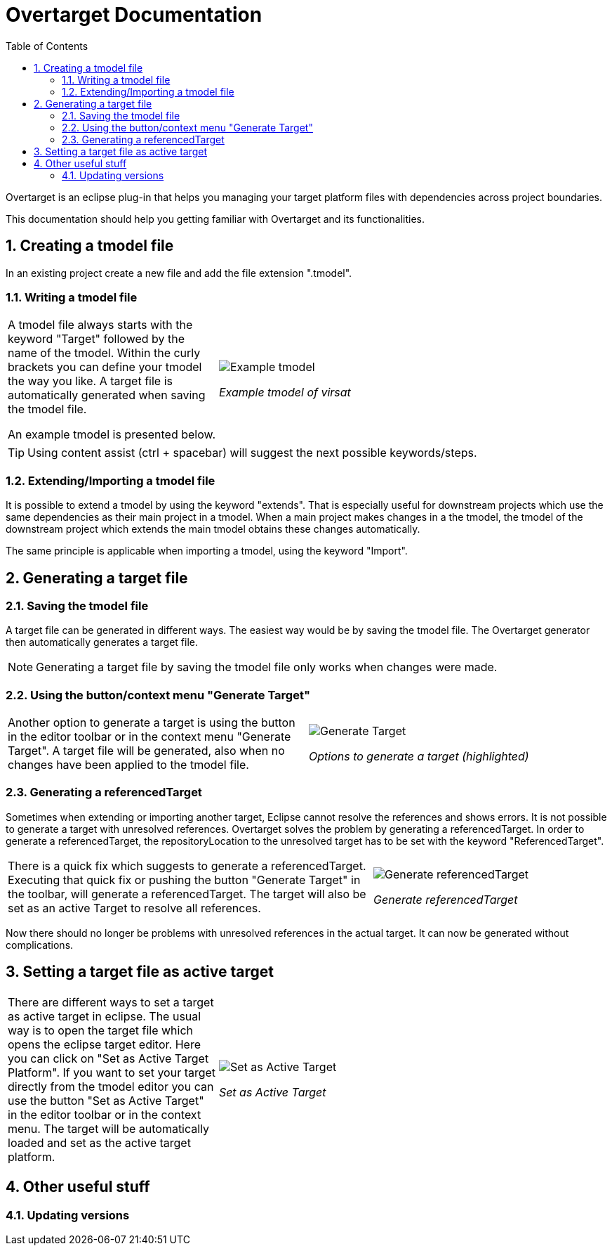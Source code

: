 = Overtarget Documentation
:imagesdir: images
:title-logo-image:
:toc:
:toclevels: 3
:experimental:  

:sectnums:

Overtarget is an eclipse plug-in that helps you managing your target platform files 
with dependencies across project boundaries.

This documentation should help you getting familiar with Overtarget and its functionalities. 

== Creating a tmodel file
In an existing project create a new file and add the file extension ".tmodel".

=== Writing a tmodel file

[cols="35,~"]
|===

|A tmodel file always starts with the keyword "Target" followed by the name of the tmodel. 
Within the curly brackets you can define your tmodel the way you like. 
A target file is automatically generated when saving the tmodel file.

An example tmodel is presented below. |

image:virsatTmodel.png[Example tmodel]

_Example tmodel of virsat_

|===

TIP: Using content assist (ctrl + spacebar) will suggest the next possible keywords/steps.


=== Extending/Importing a tmodel file
It is possible to extend a tmodel by using the keyword "extends". That is especially useful for downstream projects which 
use the same dependencies as their main project in a tmodel. When a main project makes changes in a the tmodel,
the tmodel of the downstream project which extends the main tmodel obtains these changes automatically.

The same principle is applicable when importing a tmodel, using the keyword "Import".




== Generating a target file

=== Saving the tmodel file
A target file can be generated in different ways. The easiest way would be by saving
the tmodel file. The Overtarget generator then automatically generates a target file.

NOTE: Generating a target file by saving the tmodel file only works when changes were made.

=== Using the button/context menu "Generate Target"
[cols="50,50"]
|===

|Another option to generate a target is using the button in the editor toolbar or in the context menu "Generate Target". 
A target file will be generated, also when no changes have been applied to the tmodel file. |

image:generateTarget.png[Generate Target]

_Options to generate a target (highlighted)_

|===

=== Generating a referencedTarget
Sometimes when extending or importing another target, Eclipse cannot resolve the references and shows errors.
It is not possible to generate a target with unresolved references. 
Overtarget solves the problem by generating a referencedTarget. In order to generate a referencedTarget, 
the repositoryLocation to the unresolved target has to be set with the keyword "ReferencedTarget".

[cols="62a,40a"]
|===

|There is a quick fix which suggests to generate a referencedTarget. Executing that quick fix or pushing the 
button "Generate Target" in the toolbar, will generate a referencedTarget. The target will also be set as an
active Target to resolve all references. |

image:generateReferencedTarget.png[Generate referencedTarget]

_Generate referencedTarget_

|===

Now there should no longer be problems with unresolved references in the actual target. It can now be generated 
without complications. 



== Setting a target file as active target
[cols="35,65"]
|===

|There are different ways to set a target as active target in eclipse. 
The usual way is to open the target file which opens the eclipse target editor. Here you can click on "Set as Active Target Platform".
If you want to set your target directly from the tmodel editor you can use the button "Set as Active Target" in the editor toolbar 
or in the context menu. The target will be automatically loaded and set as the active target platform. |

image:setAsActiveTarget.png[Set as Active Target]

_Set as Active Target_

|===

== Other useful stuff
=== Updating versions
